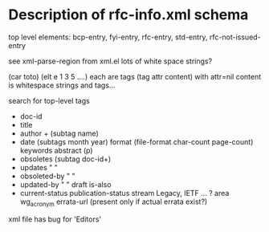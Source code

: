 

* Description of rfc-info.xml schema

top level elements: bcp-entry, fyi-entry, rfc-entry, std-entry, rfc-not-issued-entry

see xml-parse-region from xml.el
 lots of white space strings?

(car toto)
(elt e 1 3 5 ....) each are tags (tag attr content)
      with attr=nil
      content is whitespace strings and tags...

search for top-level tags
+ doc-id
+ title
+ author + (subtag name)
+ date   (subtags month year)
  format       (file-format char-count page-count)
  keywords
  abstract      (p)
+ obsoletes     (subtag doc-id+)
+ updates       " "
+ obsoleted-by  " "
+ updated-by    " "
  draft
  is-also
+ current-status
  publication-status
  stream             Legacy, IETF ... ?
  area
  wg_acronym
  errata-url   (present only if actual errata exist?)

xml file has bug for 'Editors'

